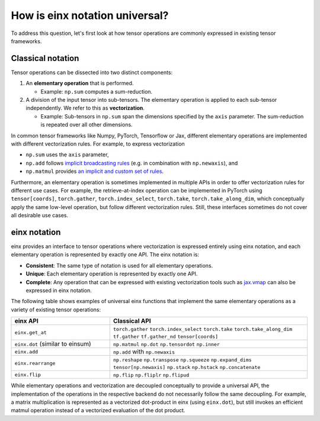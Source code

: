 How is einx notation universal?
###############################

To address this question, let's first look at how tensor operations are commonly expressed in existing tensor frameworks.

Classical notation
------------------

Tensor operations can be dissected into two distinct components:

1. An **elementary operation** that is performed.

   * Example: ``np.sum`` computes a sum-reduction.

2. A division of the input tensor into sub-tensors. The elementary operation is applied to each sub-tensor independently. We refer to this as **vectorization**.

   * Example: Sub-tensors in ``np.sum`` span the dimensions specified by the ``axis`` parameter. The sum-reduction is repeated over all other dimensions.

In common tensor frameworks like Numpy, PyTorch, Tensorflow or Jax, different elementary operations are implemented with different vectorization rules.
For example, to express vectorization

* ``np.sum`` uses the ``axis`` parameter,
* ``np.add`` follows `implicit broadcasting rules <https://numpy.org/doc/stable/user/basics.broadcasting.html>`_ (e.g. in combination with ``np.newaxis``), and
* ``np.matmul`` provides `an implicit and custom set of rules <https://numpy.org/doc/stable/reference/generated/numpy.matmul.html>`_.

Furthermore, an elementary operation is sometimes implemented in multiple APIs in order to offer vectorization rules for different use cases.
For example, the retrieve-at-index operation can be implemented in PyTorch using ``tensor[coords]``, ``torch.gather``, ``torch.index_select``, ``torch.take``,
``torch.take_along_dim``, which conceptually apply the same low-level operation, but follow different vectorization rules.
Still, these interfaces sometimes do not cover all desirable use cases.

einx notation
-------------

einx provides an interface to tensor operations where vectorization is expressed entirely using einx notation, and each elementary operation
is represented by exactly one API. The einx notation is:

* **Consistent**: The same type of notation is used for all elementary operations.
* **Unique**: Each elementary operation is represented by exactly one API.
* **Complete**: Any operation that can be expressed with existing vectorization tools such as
  `jax.vmap <https://jax.readthedocs.io/en/latest/_autosummary/jax.vmap.html>`_ can also be expressed in einx notation.

The following table shows examples of universal einx functions that implement the same elementary operations as a variety of existing tensor operations:

.. list-table::
   :widths: 25 50
   :header-rows: 1

   * - einx API
     - Classical API
   * - ``einx.get_at``
     - ``torch.gather`` ``torch.index_select`` ``torch.take`` ``torch.take_along_dim`` ``tf.gather`` ``tf.gather_nd`` ``tensor[coords]``
   * - ``einx.dot`` (similar to einsum)
     - ``np.matmul`` ``np.dot`` ``np.tensordot`` ``np.inner``
   * - ``einx.add``
     - ``np.add`` with ``np.newaxis``
   * - ``einx.rearrange``
     - ``np.reshape`` ``np.transpose`` ``np.squeeze`` ``np.expand_dims`` ``tensor[np.newaxis]`` ``np.stack`` ``np.hstack`` ``np.concatenate``
   * - ``einx.flip``
     - ``np.flip`` ``np.fliplr`` ``np.flipud``

While elementary operations and vectorization are decoupled conceptually to provide a universal API, the implementation of the operations
in the respective backend do not necessarily follow the same decoupling. For example, a matrix multiplication is represented as a vectorized
dot-product in einx (using ``einx.dot``), but still invokes an efficient matmul operation instead of a vectorized evaluation of the dot product.